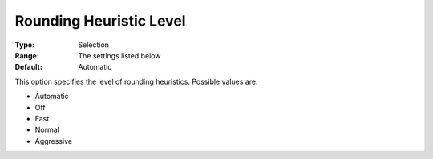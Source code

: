 .. _COPT_MIP_heuristics_-_Rounding_heuristic_level:


Rounding Heuristic Level
========================



:Type:	Selection	
:Range:	The settings listed below	
:Default:	Automatic	



This option specifies the level of rounding heuristics. Possible values are:



*	Automatic
*	Off
*	Fast
*	Normal
*	Aggressive



